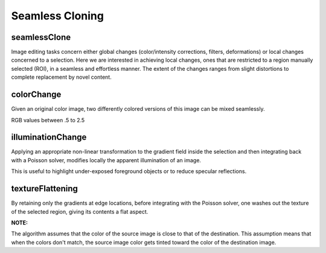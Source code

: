 Seamless Cloning
================

.. highlight:: cpp

seamlessClone
-------------
Image editing tasks concern either global changes (color/intensity corrections, filters, deformations) or local changes concerned to a selection.
Here we are interested in achieving local changes, ones that are restricted to a region manually selected (ROI), in a seamless and effortless manner.
The extent of the changes ranges from slight distortions to complete replacement by novel content.

.. ocv:function:: void seamlessClone( InputArray src, InputArray dst, InputArray mask, Point p, OutputArray result, int flags)

    :param src: Input 8-bit 3-channel image.

    :param dst: Input 8-bit 3-channel image.
    
    :param mask: Input 8-bit 1 or 3-channel image.
    
    :param Point: Point in dst image where object is placed.
    
    :param result: Output image with the same size and type as ``dst``.

    :param flags: Cloning method that could be one of the following:

            * **NORMAL_CLONE**     The power of the method is fully expressed when inserting objects with complex outlines into a new background

            * **MIXED_CLONE**    The classic method, color-based selection and alpha
                                 masking might be time consuming and often leaves an undesirable halo. Seamless
                                 cloning, even averaged with the original image, is not effective. Mixed seamless
                                 cloning based on a loose selection proves effective.
            
            * **FEATURE_EXCHANGE**     Feature exchange allows the user to replace easily certain
                                       features of one object by alternative features.



colorChange
-----------
Given an original color image, two differently colored versions of this image can be mixed seamlessly.

.. ocv:function:: void colorChange( InputArray src, OutputArray dst, float red = 1.0, float green = 1.0, float blue = 1.0)

    :param src: Input 8-bit 3-channel image.

    :param dst: Output image with the same size and type as  ``src`` .

    :param red: R-channel Value
    
    :param green: G-channel Value
    
    :param blue: B-channel Value

RGB values between .5 to 2.5
    

illuminationChange
------------------
Applying an appropriate non-linear transformation to the gradient field inside the selection and then integrating back with a Poisson
solver, modifies locally the apparent illumination of an image.

.. ocv:function:: void illuminationChange(InputArray src, OutputArray dst, float alpha = 0.2, float beta = 0.4)

    :param src: Input 8-bit 3-channel image.

    :param dst: Output image with the same size and type as  ``src``.

    :param alpha: Value ranges between 0-2.
    
    :param beta: Value ranges between 0-2.

This is useful to highlight under-exposed foreground objects or to reduce specular reflections.

textureFlattening
-----------------
By retaining only the gradients at edge locations, before integrating with the Poisson solver, one washes out the texture of the selected
region, giving its contents a flat aspect.

.. ocv:function:: void textureFlattening(InputArray src, OutputArray dst)

    :param src: Input 8-bit 3-channel image.

    :param dst: Output image with the same size and type as  ``src``.


**NOTE:**

The algorithm assumes that the color of the source image is close to that of the destination. This assumption means that when the colors don't match, the source image color gets tinted toward the color of the destination image.
